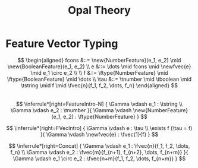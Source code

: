 #+TITLE: Opal Theory
#+OPTIONS: toc:nil author:nil date:nil num:nil
#+LATEX_HEADER: \usepackage[margin=1in]{geometry}
#+LATEX_HEADER: \usepackage{mathpartir}
#+LATEX_HEADER: \newcommand{\fvec}[2]{\mathbb{F}^{#1}[#2]}
#+LATEX_HEADER: \newcommand{\newfvec}[1]{\mathrm{vec}(#1)}
#+LATEX_HEADER: \newcommand{\tstring}{\mathbf{string}}
#+LATEX_HEADER: \newcommand{\tboolean}{\mathbf{boolean}}
#+LATEX_HEADER: \newcommand{\tnumber}{\mathbf{number}}
#+LATEX_HEADER: \newcommand{\new}[1]{\texttt{new #1}}
#+LATEX_HEADER: \newcommand{\ftype}[1]{\text{#1}}

* Feature Vector Typing

  $$ \begin{aligned}
  fcons &::= \new{NumberFeature}(e_1, e_2) \mid \new{BooleanFeature}(e_1, e_2)
  \\
  e &::= \dots \mid fcons \mid \newfvec{e} \mid e_1 \circ  e_2 \\
  \\
  f &::= \ftype{NumberFeature} \mid \ftype{BooleanFeature} \mid
  \dots \\
  \tau &::= \tnumber \mid \tboolean \mid \tstring \mid f \mid \fvec{n}{f_1, f_2,
  \dots, f_n}
  \end{aligned} $$
  \\

  $$ \inferrule*[right=FeatureIntro-N] {
  \Gamma \vdash e_1 : \tstring \\
  \Gamma \vdash e_2 : \tnumber
  }{
  \Gamma \vdash \new{NumberFeature}(e_1, e_2) : \ftype{NumberFeature}
  } $$

  $$ \inferrule*[right=FVecIntro] {
  \Gamma \vdash e : \tau \\
  \exists f (\tau = f)
  }{
  \Gamma \vdash \newfvec{e} : \fvec{1}{f}
  } $$

  $$ \inferrule*[right=Concat] {
  \Gamma \vdash e_1 : \fvec{n}{f_1, f_2, \dots, f_n} \\
  \Gamma \vdash e_2 : \fvec{m}{f_{n+1}, f_{n+2}, \dots, f_{n+m}}
  }{
  \Gamma \vdash e_1 \circ e_2 : \fvec{n+m}{f_1, f_2, \dots, f_{n+m}}
  } $$
